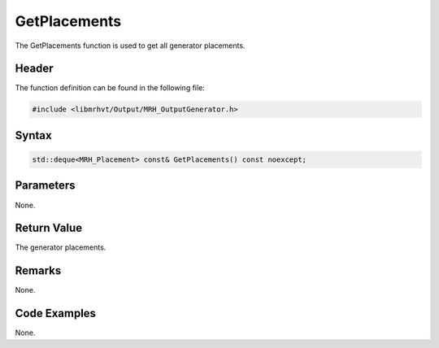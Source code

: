GetPlacements
=============
The GetPlacements function is used to get all generator placements.

Header
------
The function definition can be found in the following file:

.. code-block:: c

    #include <libmrhvt/Output/MRH_OutputGenerator.h>


Syntax
------
.. code-block:: c

    std::deque<MRH_Placement> const& GetPlacements() const noexcept;


Parameters
----------
None.

Return Value
------------
The generator placements.

Remarks
-------
None.

Code Examples
-------------
None.
